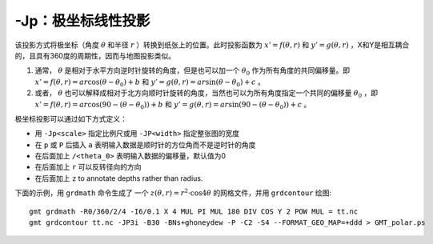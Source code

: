 -Jp：极坐标线性投影
===================

.. gmt-plot:: /scripts/GMT_polar.sh
    :caption: 极坐标（ :math:`\theta, r`\ ）的线性投影

该投影方式将极坐标（角度 :math:`\theta` 和半径 :math:`r` ）转换到纸张上的位置。此时投影函数为 :math:`x' = f(\theta,r)` 和 :math:`y' = g(\theta,r)` ，X和Y是相互耦合的，且具有360度的周期性，因而与地图投影类似。

#. 通常， :math:`\theta` 是相对于水平方向逆时针旋转的角度，但是也可以加一个 :math:`\theta_0` 作为所有角度的共同偏移量。即 :math:`x' = f(\theta, r) = a r \cos (\theta-\theta_0) + b` 和 :math:`y' = g(\theta, r) = ar \sin (\theta-\theta_0) + c` 。

#. 或者， :math:`\theta` 也可以解释成相对于北方向顺时针旋转的角度，当然也可以为所有角度指定一个共同的偏移量 :math:`\theta_0` ，即 :math:`x' = f(\theta, r) = ar \cos (90 - (\theta-\theta_0)) + b` 和 :math:`y' = g(\theta, r) = ar \sin (90 - (\theta-\theta_0)) + c` 。

极坐标投影可以通过如下方式定义：

- 用 ``-Jp<scale>`` 指定比例尺或用 ``-JP<width>`` 指定整张图的宽度
- 在 ``p`` 或 ``P`` 后插入 ``a`` 表明输入数据是顺时针的方位角而不是逆时针的角度
- 在后面加上 ``/<theta_0>`` 表明输入数据的偏移量，默认值为0
- 在后面加上 ``r`` 可以反转径向的方向
- 在后面加上 ``z`` to annotate depths rather than radius.

下面的示例，用 ``grdmath`` 命令生成了 一个 :math:`z(\theta, r) = r^2 \cdot \cos{4\theta}` 的网格文件，并用 ``grdcontour`` 绘图::

    gmt grdmath -R0/360/2/4 -I6/0.1 X 4 MUL PI MUL 180 DIV COS Y 2 POW MUL = tt.nc
    gmt grdcontour tt.nc -JP3i -B30 -BNs+ghoneydew -P -C2 -S4 --FORMAT_GEO_MAP=+ddd > GMT_polar.ps
